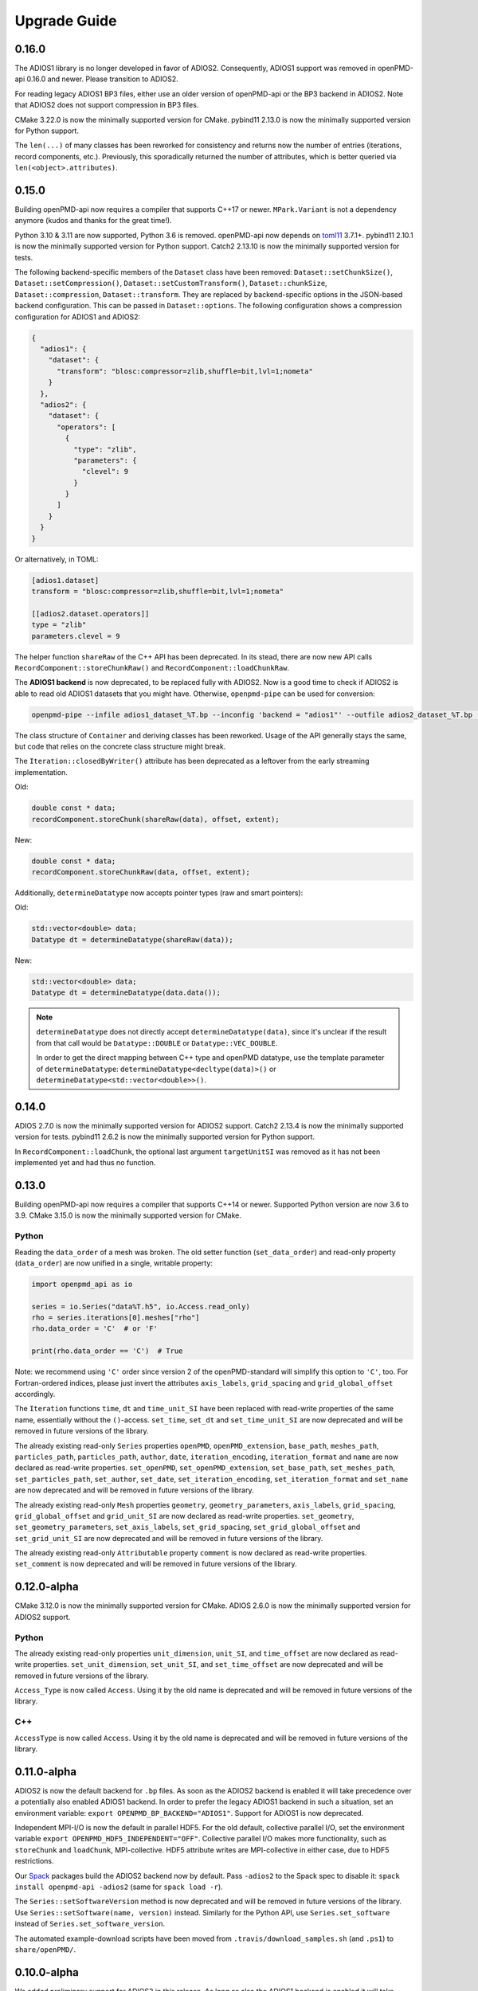 .. _install-upgrade:

Upgrade Guide
=============

0.16.0
------

The ADIOS1 library is no longer developed in favor of ADIOS2.
Consequently, ADIOS1 support was removed in openPMD-api 0.16.0 and newer.
Please transition to ADIOS2.

For reading legacy ADIOS1 BP3 files, either use an older version of openPMD-api or the BP3 backend in ADIOS2.
Note that ADIOS2 does not support compression in BP3 files.

CMake 3.22.0 is now the minimally supported version for CMake.
pybind11 2.13.0 is now the minimally supported version for Python support.

The ``len(...)`` of many classes has been reworked for consistency and returns now the number of entries (iterations, record components, etc.).
Previously, this sporadically returned the number of attributes, which is better queried via ``len(<object>.attributes)``.


0.15.0
------

Building openPMD-api now requires a compiler that supports C++17 or newer.
``MPark.Variant`` is not a dependency anymore (kudos and thanks for the great time!).

Python 3.10 & 3.11 are now supported, Python 3.6 is removed.
openPMD-api now depends on `toml11 <https://github.com/ToruNiina/toml11>`__ 3.7.1+.
pybind11 2.10.1 is now the minimally supported version for Python support.
Catch2 2.13.10 is now the minimally supported version for tests.

The following backend-specific members of the ``Dataset`` class have been removed: ``Dataset::setChunkSize()``, ``Dataset::setCompression()``, ``Dataset::setCustomTransform()``, ``Dataset::chunkSize``, ``Dataset::compression``, ``Dataset::transform``.
They are replaced by backend-specific options in the JSON-based backend configuration.
This can be passed in ``Dataset::options``.
The following configuration shows a compression configuration for ADIOS1 and ADIOS2:

.. code-block:: json

   {
     "adios1": {
       "dataset": {
         "transform": "blosc:compressor=zlib,shuffle=bit,lvl=1;nometa"
       }
     },
     "adios2": {
       "dataset": {
         "operators": [
           {
             "type": "zlib",
             "parameters": {
               "clevel": 9
             }
           }
         ]
       }
     }
   }

Or alternatively, in TOML:

.. code-block:: toml

   [adios1.dataset]
   transform = "blosc:compressor=zlib,shuffle=bit,lvl=1;nometa"

   [[adios2.dataset.operators]]
   type = "zlib"
   parameters.clevel = 9


The helper function ``shareRaw`` of the C++ API has been deprecated.
In its stead, there are now new API calls ``RecordComponent::storeChunkRaw()`` and ``RecordComponent::loadChunkRaw``.

The **ADIOS1 backend** is now deprecated, to be replaced fully with ADIOS2.
Now is a good time to check if ADIOS2 is able to read old ADIOS1 datasets that you might have. Otherwise, ``openpmd-pipe`` can be used for conversion:

.. code-block:: bash

   openpmd-pipe --infile adios1_dataset_%T.bp --inconfig 'backend = "adios1"' --outfile adios2_dataset_%T.bp --outconfig 'backend = "adios2"'

The class structure of ``Container`` and deriving classes has been reworked.
Usage of the API generally stays the same, but code that relies on the concrete class structure might break.

The ``Iteration::closedByWriter()`` attribute has been deprecated as a leftover from the early streaming implementation.

Old:

.. code-block:: cpp

   double const * data;
   recordComponent.storeChunk(shareRaw(data), offset, extent);

New:

.. code-block:: cpp

   double const * data;
   recordComponent.storeChunkRaw(data, offset, extent);

Additionally, ``determineDatatype`` now accepts pointer types (raw and smart pointers):

Old:

.. code-block:: cpp

   std::vector<double> data;
   Datatype dt = determineDatatype(shareRaw(data));

New:

.. code-block:: cpp

   std::vector<double> data;
   Datatype dt = determineDatatype(data.data());

.. note::

   ``determineDatatype`` does not directly accept ``determineDatatype(data)``, since it's unclear if the result from that call would be ``Datatype::DOUBLE`` or ``Datatype::VEC_DOUBLE``.

   In order to get the direct mapping between C++ type and openPMD datatype, use the template parameter of ``determineDatatype``: ``determineDatatype<decltype(data)>()`` or ``determineDatatype<std::vector<double>>()``.


0.14.0
------

ADIOS 2.7.0 is now the minimally supported version for ADIOS2 support.
Catch2 2.13.4 is now the minimally supported version for tests.
pybind11 2.6.2 is now the minimally supported version for Python support.

In ``RecordComponent::loadChunk``, the optional last argument ``targetUnitSI`` was removed as it has not been implemented yet and had thus no function.


0.13.0
------

Building openPMD-api now requires a compiler that supports C++14 or newer.
Supported Python version are now 3.6 to 3.9.
CMake 3.15.0 is now the minimally supported version for CMake.

Python
^^^^^^

Reading the ``data_order`` of a mesh was broken.
The old setter function (``set_data_order``) and read-only property (``data_order``) are now unified in a single, writable property:

.. code-block:: python3

   import openpmd_api as io

   series = io.Series("data%T.h5", io.Access.read_only)
   rho = series.iterations[0].meshes["rho"]
   rho.data_order = 'C'  # or 'F'

   print(rho.data_order == 'C')  # True

Note: we recommend using ``'C'`` order since version 2 of the openPMD-standard will simplify this option to ``'C'``, too.
For Fortran-ordered indices, please just invert the attributes ``axis_labels``, ``grid_spacing`` and ``grid_global_offset`` accordingly.

The ``Iteration`` functions ``time``, ``dt`` and ``time_unit_SI`` have been replaced with read-write properties of the same name, essentially without the ``()``-access.
``set_time``, ``set_dt`` and ``set_time_unit_SI`` are now deprecated and will be removed in future versions of the library.

The already existing read-only ``Series`` properties ``openPMD``, ``openPMD_extension``, ``base_path``, ``meshes_path``, ``particles_path``, ``particles_path``, ``author``, ``date``, ``iteration_encoding``, ``iteration_format`` and ``name`` are now declared as read-write properties.
``set_openPMD``, ``set_openPMD_extension``, ``set_base_path``, ``set_meshes_path``, ``set_particles_path``, ``set_author``, ``set_date``, ``set_iteration_encoding``, ``set_iteration_format`` and ``set_name`` are now deprecated and will be removed in future versions of the library.

The already existing read-only ``Mesh`` properties ``geometry``, ``geometry_parameters``, ``axis_labels``, ``grid_spacing``, ``grid_global_offset`` and ``grid_unit_SI`` are now declared as read-write properties.
``set_geometry``, ``set_geometry_parameters``, ``set_axis_labels``, ``set_grid_spacing``, ``set_grid_global_offset`` and ``set_grid_unit_SI`` are now deprecated and will be removed in future versions of the library.

The already existing read-only ``Attributable`` property ``comment`` is now declared as read-write properties.
``set_comment`` is now deprecated and will be removed in future versions of the library.


0.12.0-alpha
------------

CMake 3.12.0 is now the minimally supported version for CMake.
ADIOS 2.6.0 is now the minimally supported version for ADIOS2 support.

Python
^^^^^^

The already existing read-only properties ``unit_dimension``, ``unit_SI``, and ``time_offset`` are now declared as read-write properties.
``set_unit_dimension``, ``set_unit_SI``, and ``set_time_offset`` are now deprecated and will be removed in future versions of the library.

``Access_Type`` is now called ``Access``.
Using it by the old name is deprecated and will be removed in future versions of the library.

C++
^^^

``AccessType`` is now called ``Access``.
Using it by the old name is deprecated and will be removed in future versions of the library.


0.11.0-alpha
------------

ADIOS2 is now the default backend for ``.bp`` files.
As soon as the ADIOS2 backend is enabled it will take precedence over a potentially also enabled ADIOS1 backend.
In order to prefer the legacy ADIOS1 backend in such a situation, set an environment variable: ``export OPENPMD_BP_BACKEND="ADIOS1"``.
Support for ADIOS1 is now deprecated.

Independent MPI-I/O is now the default in parallel HDF5.
For the old default, collective parallel I/O, set the environment variable ``export OPENPMD_HDF5_INDEPENDENT="OFF"``.
Collective parallel I/O makes more functionality, such as ``storeChunk`` and ``loadChunk``, MPI-collective.
HDF5 attribute writes are MPI-collective in either case, due to HDF5 restrictions.

Our `Spack <https://spack.io>`_ packages build the ADIOS2 backend now by default.
Pass ``-adios2`` to the Spack spec to disable it: ``spack install openpmd-api -adios2`` (same for ``spack load -r``).

The ``Series::setSoftwareVersion`` method is now deprecated and will be removed in future versions of the library.
Use ``Series::setSoftware(name, version)`` instead.
Similarly for the Python API, use ``Series.set_software`` instead of ``Series.set_software_version``.

The automated example-download scripts have been moved from ``.travis/download_samples.sh`` (and ``.ps1``) to ``share/openPMD/``.


0.10.0-alpha
------------

We added preliminary support for ADIOS2 in this release.
As long as also the ADIOS1 backend is enabled it will take precedence for ``.bp`` files over the newer ADIOS2 backend.
In order to enforce using the new ADIOS2 backend in such a situation, set an environment variable: ``export OPENPMD_BP_BACKEND="ADIOS2"``.
We will change this default in upcoming releases to prefer ADIOS2.

The JSON backend is now always enabled.
The CMake option ``-DopenPMD_USE_JSON`` has been removed (as it is always ``ON`` now).

Previously, omitting a file ending in the ``Series`` constructor chose a "dummy" no-operation file backend.
This was confusing and instead a runtime error is now thrown.


0.9.0-alpha
-----------

We are now building a shared library by default.
In order to keep build the old default, a static library, append ``-DBUILD_SHARED_LIBS=OFF`` to the ``cmake`` command.


0.7.0-alpha
-----------

Python
^^^^^^

Module Name
"""""""""""

Our module name has changed to be consistent with other openPMD projects:

.. code-block:: python3

   # old name
   import openPMD

   # new name
   import openpmd_api

``store_chunk`` Method
""""""""""""""""""""""

The order of arguments in the ``store_chunk`` method for record components has changed.
The new order allows to make use of defaults in many cases in order reduce complexity.

.. code-block:: python3

   particlePos_x = np.random.rand(234).astype(np.float32)

   d = Dataset(particlePos_x.dtype, extent=particlePos_x.shape)
   electrons["position"]["x"].reset_dataset(d)

   # old code
   electrons["position"]["x"].store_chunk([0, ], particlePos_x.shape, particlePos_x)

   # new code
   electrons["position"]["x"].store_chunk(particlePos_x)
   # implied defaults:
   #                         .store_chunk(particlePos_x,
   #                                      offset=[0, ],
   #                                      extent=particlePos_x.shape)

``load_chunk`` Method
"""""""""""""""""""""

The ``loadChunk<T>`` method with on-the-fly allocation has default arguments for offset and extent now.
Called without arguments, it will read the whole record component.

.. code-block:: python3

   E_x = series.iterations[100].meshes["E"]["x"]

   # old code
   all_data = E_x.load_chunk(np.zeros(E_x.shape), E_x.shape)

   # new code
   all_data = E_x.load_chunk()

   series.flush()

C++
^^^

``storeChunk`` Method
"""""""""""""""""""""

The order of arguments in the ``storeChunk`` method for record components has changed.
The new order allows to make use of defaults in many cases in order reduce complexity.

.. code-block:: cpp

   std::vector< float > particlePos_x(234, 1.234);

   Datatype datatype = determineDatatype(shareRaw(particlePos_x));
   Extent extent = {particlePos_x.size()};
   Dataset d = Dataset(datatype, extent);
   electrons["position"]["x"].resetDataset(d);

   // old code
   electrons["position"]["x"].storeChunk({0}, extent, shareRaw(particlePos_x));

   // new code
   electrons["position"]["x"].storeChunk(particlePos_x);
   /* implied defaults:
    *                        .storeChunk(shareRaw(particlePos_x),
    *                                    {0},
    *                                    {particlePos_x.size()})  */

``loadChunk`` Method
""""""""""""""""""""

The order of arguments in the pre-allocated data overload of the ``loadChunk`` method for record components has changed.
The new order allows was introduced for consistency with ``storeChunk``.

.. code-block:: cpp

   float loadOnePos;

   // old code
   electrons["position"]["x"].loadChunk({0}, {1}, shareRaw(&loadOnePos));

   // new code
   electrons["position"]["x"].loadChunk(shareRaw(&loadOnePos), {0}, {1});

   series.flush();

The ``loadChunk<T>`` method with on-the-fly allocation got default arguments for offset and extent.
Called without arguments, it will read the whole record component.

.. code-block:: cpp

   MeshRecordComponent E_x = series.iterations[100].meshes["E"]["x"];

   // old code
   auto all_data = E_x.loadChunk<double>({0, 0, 0}, E_x.getExtent());

   // new code
   auto all_data = E_x.loadChunk<double>();

   series.flush();
